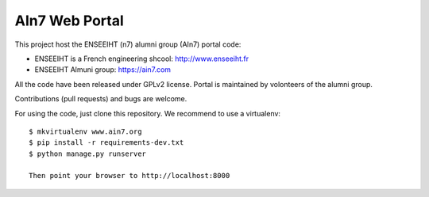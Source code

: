AIn7 Web Portal
===============

This project host the ENSEEIHT (n7) alumni group (AIn7) portal code:

- ENSEEIHT is a French engineering shcool: http://www.enseeiht.fr
- ENSEEIHT Almuni group: https://ain7.com

All the code have been released under GPLv2 license. Portal is maintained by volonteers of the alumni group.

Contributions (pull requests) and bugs are welcome.

For using the code, just clone this repository. We recommend to use a virtualenv::

 $ mkvirtualenv www.ain7.org
 $ pip install -r requirements-dev.txt
 $ python manage.py runserver

 Then point your browser to http://localhost:8000

